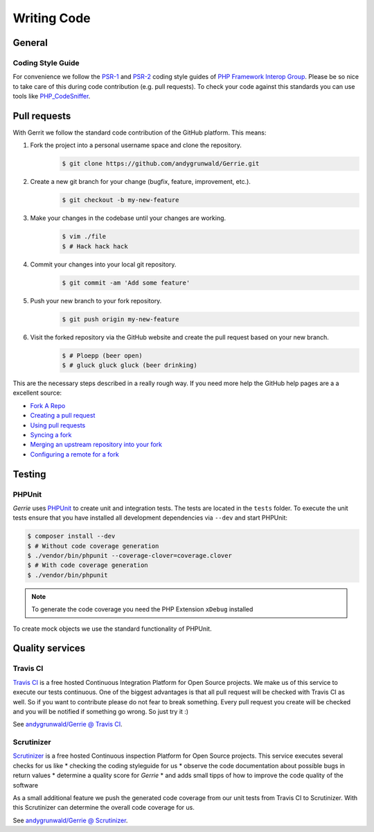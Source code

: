 Writing Code
###############

General
=======

Coding Style Guide
------------------

For convenience we follow the `PSR-1`_ and `PSR-2`_ coding style guides of `PHP Framework Interop Group`_.
Please be so nice to take care of this during code contribution (e.g. pull requests).
To check your code against this standards you can use tools like `PHP_CodeSniffer`_.

.. _PSR-1: http://www.php-fig.org/psr/psr-1/
.. _PSR-2: http://www.php-fig.org/psr/psr-2/
.. _PHP Framework Interop Group: http://www.php-fig.org/
.. _PHP_CodeSniffer: https://github.com/squizlabs/PHP_CodeSniffer/

Pull requests
=============

With Gerrit we follow the standard code contribution of the GitHub platform.
This means:

1. Fork the project into a personal username space and clone the repository.
    .. code::

        $ git clone https://github.com/andygrunwald/Gerrie.git

2. Create a new git branch for your change (bugfix, feature, improvement, etc.).
    .. code::

        $ git checkout -b my-new-feature

3. Make your changes in the codebase until your changes are working.
    .. code::

        $ vim ./file
        $ # Hack hack hack

4. Commit your changes into your local git repository.
    .. code::

        $ git commit -am 'Add some feature'

5. Push your new branch to your fork repository.
    .. code::

        $ git push origin my-new-feature

6. Visit the forked repository via the GitHub website and create the pull request based on your new branch.
    .. code::

        $ # Ploepp (beer open)
        $ # gluck gluck gluck (beer drinking)

This are the necessary steps described in a really rough way.
If you need more help the GitHub help pages are a a excellent source:

* `Fork A Repo`_
* `Creating a pull request`_
* `Using pull requests`_
* `Syncing a fork`_
* `Merging an upstream repository into your fork`_
* `Configuring a remote for a fork`_


Testing
=======

PHPUnit
-------

*Gerrie* uses `PHPUnit`_ to create unit and integration tests.
The tests are located in the ``tests`` folder.
To execute the unit tests ensure that you have installed all development dependencies via ``--dev`` and start PHPUnit:

.. code::

    $ composer install --dev
    $ # Without code coverage generation
    $ ./vendor/bin/phpunit --coverage-clover=coverage.clover
    $ # With code coverage generation
    $ ./vendor/bin/phpunit

.. note::

    To generate the code coverage you need the PHP Extension ``xDebug`` installed

To create mock objects we use the standard functionality of PHPUnit.

Quality services
=================

Travis CI
---------

`Travis CI`_ is a free hosted Continuous Integration Platform for Open Source projects.
We make us of this service to execute our tests continuous.
One of the biggest advantages is that all pull request will be checked with Travis CI as well.
So if you want to contribute please do not fear to break something.
Every pull request you create will be checked and you will be notified if something go wrong.
So just try it :)

See `andygrunwald/Gerrie @ Travis CI`_.

Scrutinizer
-----------

`Scrutinizer`_ is a free hosted Continuous inspection Platform for Open Source projects.
This service executes several checks for us like
* checking the coding styleguide for us
* observe the code documentation about possible bugs in return values
* determine a quality score for *Gerrie*
* and adds small tipps of how to improve the code quality of the software

As a small additional feature we push the generated code coverage from our unit tests from Travis CI to Scrutinizer.
With this Scrutinizer can determine the overall code coverage for us.

See `andygrunwald/Gerrie @ Scrutinizer`_.

.. _Fork A Repo: https://help.github.com/articles/fork-a-repo
.. _Creating a pull request: https://help.github.com/articles/creating-a-pull-request/
.. _Using pull requests: https://help.github.com/articles/using-pull-requests/
.. _Syncing a fork: https://help.github.com/articles/syncing-a-fork/
.. _Merging an upstream repository into your fork: https://help.github.com/articles/merging-an-upstream-repository-into-your-fork/
.. _Configuring a remote for a fork: https://help.github.com/articles/configuring-a-remote-for-a-fork/
.. _Travis CI: https://travis-ci.org/
.. _andygrunwald/Gerrie @ Travis CI: https://travis-ci.org/andygrunwald/Gerrie
.. _Scrutinizer: https://scrutinizer-ci.com/
.. _andygrunwald/Gerrie @ Scrutinizer: https://scrutinizer-ci.com/g/andygrunwald/Gerrie/
.. _PHPUnit: https://phpunit.de/